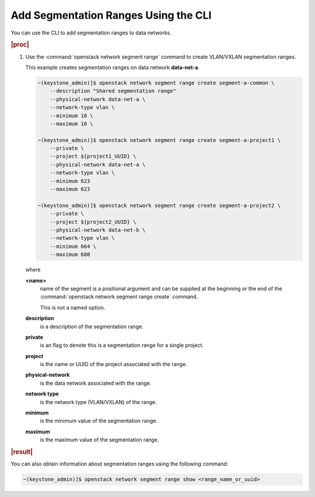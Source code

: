 
.. jow1411739340460
.. _adding-segmentation-ranges-using-the-cli:

=====================================
Add Segmentation Ranges Using the CLI
=====================================

You can use the CLI to add segmentation ranges to data networks.

.. rubric:: |proc|

.. _adding-segmentation-ranges-using-the-cli-steps-scn-pxd-4p:

#.  Use the :command:`openstack network segment range` command to create
    VLAN/VXLAN segmentation ranges.

    This example creates segmentation ranges on data network **data-net-a**.

    .. code-block:: none

        ~(keystone_admin)]$ openstack network segment range create segment-a-common \
            --description "Shared segmentation range"
            --physical-network data-net-a \
            --network-type vlan \
            --minimum 10 \
            --maximum 10 \

        ~(keystone_admin)]$ openstack network segment range create segment-a-project1 \
            --private \
            --project ${project1_UUID} \
            --physical-network data-net-a \
            --network-type vlan \
            --minimum 623
            --maximum 623

        ~(keystone_admin)]$ openstack network segment range create segment-a-project2 \
            --private \
            --project ${project2_UUID} \
            --physical-network data-net-b \
            --network-type vlan \
            --minimum 664 \
            --maximum 680

    where

    **<name>**
        name of the segment is a positional argument and can be supplied at the
        beginning or the end of the :command:`openstack network segment range
        create` command.

        This is not a named option.

    **description**
        is a description of the segmentation range.

    **private**
        is an flag to denote this is a segmentation range for a single project.

    **project**
        is the name or UUID of the project associated with the range.

    **physical-network**
        is the data network associated with the range.

    **network type**
        is the network type \(VLAN/VXLAN\) of the range.

    **minimum**
        is the minimum value of the segmentation range.

    **maximum**
        is the maximum value of the segmentation range.

.. rubric:: |result|

You can also obtain information about segmentation ranges using the following command:

.. code-block:: none

    ~(keystone_admin)]$ openstack network segment range show <range_name_or_uuid>